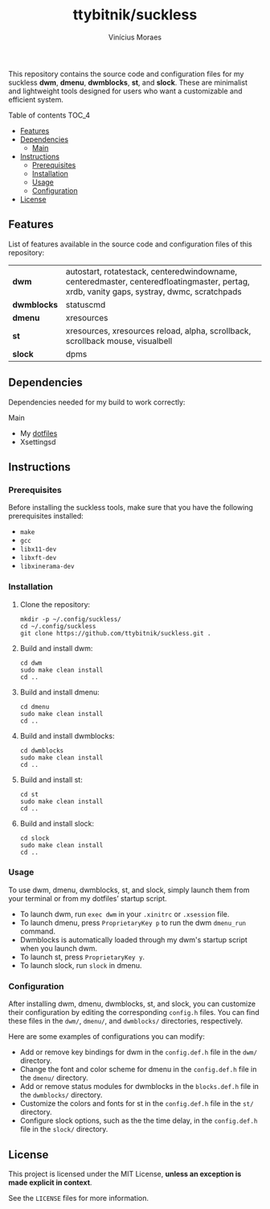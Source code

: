 #+TITLE: ttybitnik/suckless
#+AUTHOR: Vinícius Moraes
#+EMAIL: vinicius.moraes@eternodevir.com
#+OPTIONS: num:nil

This repository contains the source code and configuration files for my suckless *dwm*, *dmenu*, *dwmblocks*, *st*, and *slock*. These are minimalist and lightweight tools designed for users who want a customizable and efficient system.

**** Table of contents                                             :TOC_4:
  - [[#features][Features]]
  - [[#dependencies][Dependencies]]
      - [[#main][Main]]
  - [[#instructions][Instructions]]
    - [[#prerequisites][Prerequisites]]
    - [[#installation][Installation]]
    - [[#usage][Usage]]
    - [[#configuration][Configuration]]
  - [[#license][License]]

** Features

List of features available in the source code and configuration files of this repository:

| *dwm*       | autostart, rotatestack, centeredwindowname, centeredmaster, centeredfloatingmaster, pertag, xrdb, vanity gaps, systray, dwmc, scratchpads |
| *dwmblocks* | statuscmd                                                                                                                                 |
| *dmenu*     | xresources                                                                                                                                |
| *st*        | xresources, xresources reload, alpha, scrollback, scrollback mouse, visualbell                                                           |
| *slock*     | dpms                                                                                                                                      |

** Dependencies

Dependencies needed for my build to work correctly:

**** Main

+ My [[https://github.com/ttybitnik/dotfiles][dotfiles]]
+ Xsettingsd

** Instructions
*** Prerequisites

Before installing the suckless tools, make sure that you have the following prerequisites installed:

+ =make=
+ =gcc=
+ =libx11-dev=
+ =libxft-dev=
+ =libxinerama-dev=

*** Installation

1) Clone the repository:
   #+begin_src shell
     mkdir -p ~/.config/suckless/
     cd ~/.config/suckless
     git clone https://github.com/ttybitnik/suckless.git .
   #+end_src

2) Build and install dwm:
   #+begin_src shell
     cd dwm
     sudo make clean install
     cd ..
   #+end_src

3) Build and install dmenu:
   #+begin_src shell
     cd dmenu
     sudo make clean install
     cd ..
   #+end_src

4) Build and install dwmblocks:
   #+begin_src shell
     cd dwmblocks
     sudo make clean install
     cd ..
   #+end_src

5) Build and install st:
   #+begin_src shell
     cd st
     sudo make clean install
     cd ..
   #+end_src

6) Build and install slock:
   #+begin_src shell
     cd slock
     sudo make clean install
     cd ..
   #+end_src

*** Usage

To use dwm, dmenu, dwmblocks, st, and slock, simply launch them from your terminal or from my dotfiles’ startup script.

- To launch dwm, run =exec dwm= in your =.xinitrc= or =.xsession= file.
- To launch dmenu, press =ProprietaryKey p= to run the dwm =dmenu_run= command.
- Dwmblocks is automatically loaded through my dwm's startup script when you launch dwm.
- To launch st, press =ProprietaryKey y=.
- To launch slock, run =slock= in dmenu.

*** Configuration

After installing dwm, dmenu, dwmblocks, st, and slock, you can customize their configuration by editing the corresponding =config.h= files. You can find these files in the =dwm/=, =dmenu/=, and =dwmblocks/= directories, respectively.

Here are some examples of configurations you can modify:

- Add or remove key bindings for dwm in the =config.def.h= file in the =dwm/= directory.
- Change the font and color scheme for dmenu in the =config.def.h= file in the =dmenu/= directory.
- Add or remove status modules for dwmblocks in the =blocks.def.h= file in the =dwmblocks/= directory.
- Customize the colors and fonts for st in the =config.def.h= file in the =st/= directory.
- Configure slock options, such as the the time delay, in the =config.def.h= file in the =slock/= directory.

** License

This project is licensed under the MIT License, *unless an exception is made explicit in context*.

See the =LICENSE= files for more information.
